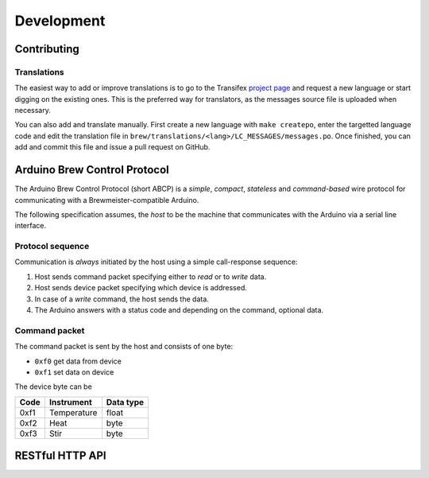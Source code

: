 ===========
Development
===========


Contributing
============

Translations
------------

The easiest way to add or improve translations is to go to the Transifex
`project page <https://www.transifex.com/projects/p/brewmeister>`_ and request
a new language or start digging on the existing ones. This is the preferred way
for translators, as the messages source file is uploaded when necessary.

You can also add and translate manually. First create a new language with ``make
createpo``, enter the targetted language code and edit the translation file in
``brew/translations/<lang>/LC_MESSAGES/messages.po``. Once finished, you can add
and commit this file and issue a pull request on GitHub.


Arduino Brew Control Protocol
=============================

The Arduino Brew Control Protocol (short ABCP) is a *simple*, *compact*,
*stateless* and *command-based* wire protocol for communicating with a
Brewmeister-compatible Arduino.

The following specification assumes, the *host* to be the machine that
communicates with the Arduino via a serial line interface.


Protocol sequence
-----------------

Communication is *always* initiated by the host using a simple call-response
sequence:

1. Host sends command packet specifying either to *read* or to *write* data.
2. Host sends device packet specifying which device is addressed.
3. In case of a *write* command, the host sends the data.
4. The Arduino answers with a status code and depending on the command, optional
   data.


Command packet
--------------

The command packet is sent by the host and consists of one byte:

* ``0xf0`` get data from device
* ``0xf1`` set data on device

The device byte can be

======  ==============  =========
Code    Instrument      Data type
======  ==============  =========
0xf1    Temperature     float
0xf2    Heat            byte
0xf3    Stir            byte
======  ==============  =========


RESTful HTTP API
================

.. http:post:: /api/recipe/(int:recipe_id)

    Recipe data of (`recipe_id`).

.. http:get:: /api/brews/(int:brew_id)/temperature

    Archived temperature data for (`brew_id`).

.. http:get:: /api/status

    Status of the current brew.
